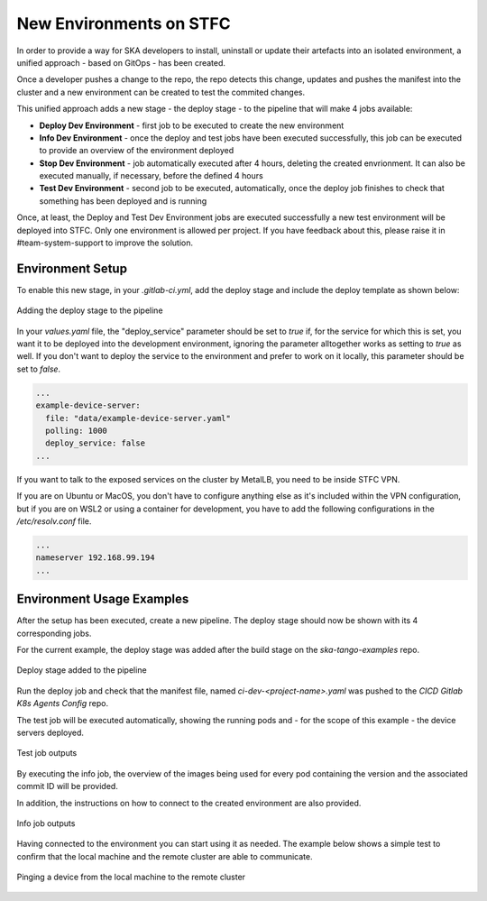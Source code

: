 .. _new-environments:

New Environments on STFC
*************************

In order to provide a way for SKA developers to install, uninstall or update their artefacts into an isolated environment, a unified approach - based on GitOps - has been created.

Once a developer pushes a change to the repo, the repo detects this change, updates and pushes the manifest into the cluster and a new environment can be created to test the commited changes. 

This unified approach adds a new stage - the deploy stage - to the pipeline that will make 4 jobs available:

* **Deploy Dev Environment** - first job to be executed to create the new environment

* **Info Dev Environment** - once the deploy and test jobs have been executed successfully, this job can be executed to provide an overview of the environment deployed

* **Stop Dev Environment**  - job automatically executed after 4 hours, deleting the created envrionment. It can also be executed manually, if necessary, before the defined 4 hours

* **Test Dev Environment** - second job to be executed, automatically, once the deploy job finishes to check that something has been deployed and is running


Once, at least, the Deploy and Test Dev Environment jobs are executed successfully a new test environment will be deployed into STFC. Only one environment is allowed per project. If you have feedback about this, please raise it in #team-system-support to improve the solution.

Environment Setup
===============================

To enable this new stage, in your *.gitlab-ci.yml*, add the deploy stage and include the deploy template as shown below:

.. figure:: ../images/deploy-stage.png
   :scale: 80%
   :alt: Adding the deploy stage to the pipeline
   :align: center
   :figclass: figborder

   Adding the deploy stage to the pipeline

In your *values.yaml* file, the "deploy_service" parameter should be set to *true* if, for the service for which this is set, you want it to be deployed into the development environment, ignoring the parameter alltogether works as setting to *true* as well. If you don't want to deploy the service to the environment and prefer to work on it locally, this parameter should be set to *false*. 


.. code-block:: yaml
  
  ...
  example-device-server:
    file: "data/example-device-server.yaml"
    polling: 1000
    deploy_service: false
  ...


If you want to talk to the exposed services on the cluster by MetalLB, you need to be inside STFC VPN. 

If you are on Ubuntu or MacOS, you don't have to configure anything else as it's included within the VPN configuration, but if you are on WSL2 or using a container for development, you have to add the following configurations in the */etc/resolv.conf* file.


.. code-block:: yaml
  
  ...
  nameserver 192.168.99.194
  ...


Environment Usage Examples
===============================

After the setup has been executed, create a new pipeline. The deploy stage should now be shown with its 4 corresponding jobs. 

For the current example, the deploy stage was added after the build stage on the *ska-tango-examples* repo.

.. figure:: ../images/usage-example-pipeline.png
   :scale: 30%
   :alt: Deploy stage
   :align: center
   :figclass: figborder

   Deploy stage added to the pipeline


Run the deploy job and check that the manifest file, named *ci-dev-<project-name>.yaml* was pushed to the *CICD Gitlab K8s Agents Config* repo.

The test job will be executed automatically, showing the running pods and - for the scope of this example - the device servers deployed.

.. figure:: ../images/test-job-example.png
   :scale: 90%
   :alt: Test job outputs
   :align: center
   :figclass: figborder

   Test job outputs


By executing the info job, the overview of the images being used for every pod containing the version and the associated commit ID will be provided. 

In addition, the instructions on how to connect to the created environment are also provided.

.. figure:: ../images/info-job-example.png
   :scale: 30%
   :alt: Info job outputs
   :align: center
   :figclass: figborder

   Info job outputs


Having connected to the environment you can start using it as needed. The example below shows a simple test to confirm that the local machine and the remote cluster are able to communicate.

.. figure:: ../images/comms-example.png
   :scale: 90%
   :alt: Pinging a device on the remote cluster
   :align: center
   :figclass: figborder

   Pinging a device from the local machine to the remote cluster



